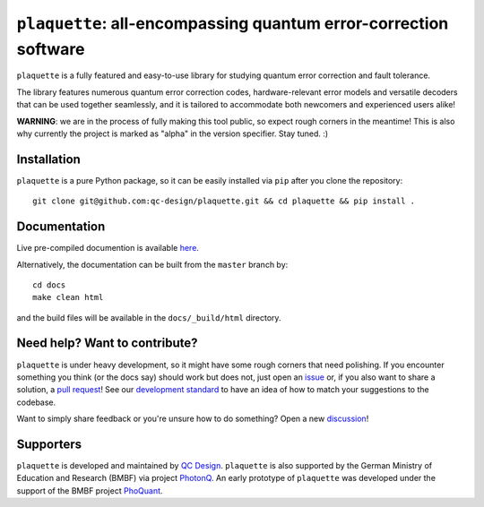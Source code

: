 ``plaquette``: all-encompassing quantum error-correction software
=================================================================

``plaquette`` is a fully featured and easy-to-use library for studying quantum
error correction and fault tolerance.

The library features numerous quantum error correction codes, hardware-relevant
error models and versatile decoders that can be used together seamlessly,
and it is tailored to  accommodate both newcomers and experienced users alike!

**WARNING**: we are in the process of fully making this tool public, so expect
rough corners in the meantime! This is also why currently the project is
marked as "alpha" in the version specifier. Stay tuned. :)

Installation
------------

``plaquette`` is a pure Python package, so it can be easily installed via
``pip`` after you clone the repository::

   git clone git@github.com:qc-design/plaquette.git && cd plaquette && pip install .


Documentation
-------------

Live pre-compiled documention is available
`here <https://docs.plaquette.design/>`_.

Alternatively, the documentation can be built from the ``master`` branch by::

   cd docs
   make clean html

and the build files will be available in the ``docs/_build/html`` directory.

Need help? Want to contribute?
------------------------------

``plaquette`` is under heavy development, so it might have some rough corners that need
polishing. If you encounter something you think (or the docs say) should work but does
not, just open an `issue <https://github.com/qc-design/plaquette-mirror/issues/new>`_
or, if you also want to share a solution, a
`pull request <https://github.com/qc-design/plaquette-mirror/compare>`_! See
our `development standard <https://docs.plaquette.design/dev/index.html>`_ to
have an idea of how to match your suggestions to the codebase.

Want to simply share feedback or you're unsure how to do something? Open a new
`discussion <https://github.com/qc-design/plaquette-mirror/discussions/new/choose>`_!


Supporters
----------

``plaquette`` is developed and maintained by `QC Design <https://www.qc.design/>`_.
``plaquette`` is also supported by the German Ministry of Education and Research
(BMBF) via project `PhotonQ <https://www.photonq.de/>`_. An early prototype of
``plaquette`` was developed under the support of the BMBF project
`PhoQuant <https://www.quantentechnologien.de/forschung/foerderung/quantencomputer-demonstrationsaufbauten/phoquant.html>`_.
